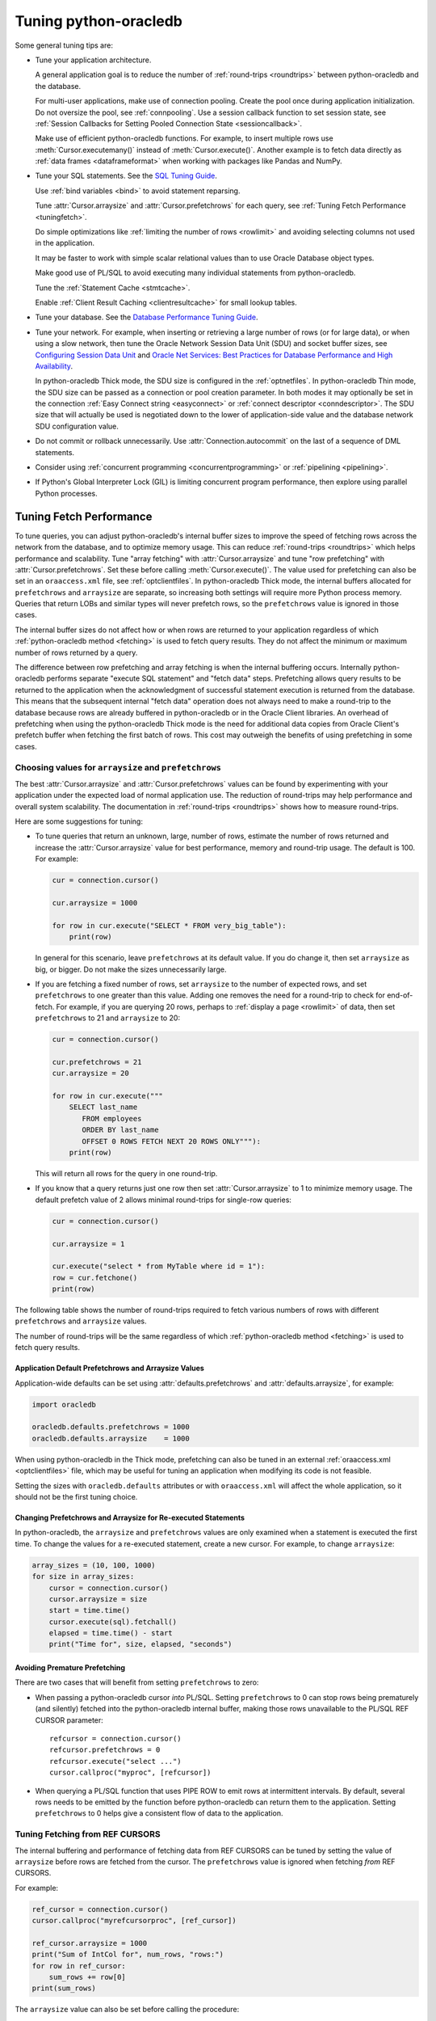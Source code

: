 .. _tuning:

***********************
Tuning python-oracledb
***********************

Some general tuning tips are:

* Tune your application architecture.

  A general application goal is to reduce the number of :ref:`round-trips
  <roundtrips>` between python-oracledb and the database.

  For multi-user applications, make use of connection pooling.  Create the pool
  once during application initialization.  Do not oversize the pool, see
  :ref:`connpooling`.  Use a session callback function to set session state,
  see
  :ref:`Session Callbacks for Setting Pooled Connection State <sessioncallback>`.

  Make use of efficient python-oracledb functions. For example, to insert
  multiple rows use :meth:`Cursor.executemany()` instead of
  :meth:`Cursor.execute()`. Another example is to fetch data directly as
  :ref:`data frames <dataframeformat>` when working with packages like Pandas
  and NumPy.

* Tune your SQL statements.  See the `SQL Tuning Guide
  <https://www.oracle.com/pls/topic/lookup?ctx=dblatest&id=TGSQL>`__.

  Use :ref:`bind variables <bind>` to avoid statement reparsing.

  Tune :attr:`Cursor.arraysize` and :attr:`Cursor.prefetchrows` for each query,
  see :ref:`Tuning Fetch Performance <tuningfetch>`.

  Do simple optimizations like :ref:`limiting the number of rows <rowlimit>`
  and avoiding selecting columns not used in the application.

  It may be faster to work with simple scalar relational values than to use
  Oracle Database object types.

  Make good use of PL/SQL to avoid executing many individual statements from
  python-oracledb.

  Tune the :ref:`Statement Cache <stmtcache>`.

  Enable :ref:`Client Result Caching <clientresultcache>` for small lookup
  tables.

* Tune your database.  See the `Database Performance Tuning Guide
  <https://www.oracle.com/pls/topic/lookup?ctx=dblatest&id=TGDBA>`__.

* Tune your network.  For example, when inserting or retrieving a large number
  of rows (or for large data), or when using a slow network, then tune the
  Oracle Network Session Data Unit (SDU) and socket buffer sizes, see
  `Configuring Session Data Unit <https://www.oracle.com/pls/topic/lookup?ctx=
  dblatest&id=GUID-86D61D6F-AD26-421A-BABA-77949C8A2B04>`__ and `Oracle Net
  Services: Best Practices for Database Performance and High Availability
  <https://static.rainfocus.com/oracle/oow19/sess/1553616880266001WLIh/PF/
  OOW19_Net_CON4641_1569022126580001esUl.pdf>`__.

  In python-oracledb Thick mode, the SDU size is configured in the
  :ref:`optnetfiles`. In python-oracledb Thin mode, the SDU size can be passed
  as a connection or pool creation parameter.  In both modes it may optionally
  be set in the connection :ref:`Easy Connect string <easyconnect>` or
  :ref:`connect descriptor <conndescriptor>`. The SDU size that will actually
  be used is negotiated down to the lower of application-side value and the
  database network SDU configuration value.

* Do not commit or rollback unnecessarily.  Use :attr:`Connection.autocommit`
  on the last of a sequence of DML statements.

* Consider using :ref:`concurrent programming <concurrentprogramming>` or
  :ref:`pipelining <pipelining>`.

* If Python's Global Interpreter Lock (GIL) is limiting concurrent program
  performance, then explore using parallel Python processes.

.. _tuningfetch:

Tuning Fetch Performance
========================

To tune queries, you can adjust python-oracledb's internal buffer sizes to
improve the speed of fetching rows across the network from the database, and to
optimize memory usage.  This can reduce :ref:`round-trips <roundtrips>` which
helps performance and scalability.  Tune "array fetching" with
:attr:`Cursor.arraysize` and tune "row prefetching" with
:attr:`Cursor.prefetchrows`.  Set these before calling
:meth:`Cursor.execute()`.  The value used for prefetching can also be set in an
``oraaccess.xml`` file, see :ref:`optclientfiles`.  In python-oracledb Thick
mode, the internal buffers allocated for ``prefetchrows`` and ``arraysize`` are
separate, so increasing both settings will require more Python process memory.
Queries that return LOBs and similar types will never prefetch rows, so the
``prefetchrows`` value is ignored in those cases.

The internal buffer sizes do not affect how or when rows are returned to your
application regardless of which :ref:`python-oracledb method <fetching>` is
used to fetch query results.  They do not affect the minimum or maximum number
of rows returned by a query.

The difference between row prefetching and array fetching is when the internal
buffering occurs.  Internally python-oracledb performs separate "execute SQL
statement" and "fetch data" steps.  Prefetching allows query results to be
returned to the application when the acknowledgment of successful statement
execution is returned from the database.  This means that the subsequent
internal "fetch data" operation does not always need to make a round-trip to
the database because rows are already buffered in python-oracledb or in the
Oracle Client libraries.  An overhead of prefetching when using the
python-oracledb Thick mode is the need for additional data copies from Oracle
Client's prefetch buffer when fetching the first batch of rows.  This cost may
outweigh the benefits of using prefetching in some cases.

Choosing values for ``arraysize`` and ``prefetchrows``
------------------------------------------------------

The best :attr:`Cursor.arraysize` and :attr:`Cursor.prefetchrows` values can be
found by experimenting with your application under the expected load of normal
application use. The reduction of round-trips may help performance and overall
system scalability. The documentation in :ref:`round-trips <roundtrips>` shows
how to measure round-trips.

Here are some suggestions for tuning:

* To tune queries that return an unknown, large, number of rows, estimate the
  number of rows returned and increase the :attr:`Cursor.arraysize` value for
  best performance, memory and round-trip usage.  The default is 100.  For
  example:

  .. code-block:: python

      cur = connection.cursor()

      cur.arraysize = 1000

      for row in cur.execute("SELECT * FROM very_big_table"):
          print(row)

  In general for this scenario, leave ``prefetchrows`` at its default value.
  If you do change it, then set ``arraysize`` as big, or bigger.  Do not make
  the sizes unnecessarily large.

* If you are fetching a fixed number of rows, set ``arraysize`` to the number
  of expected rows, and set ``prefetchrows`` to one greater than this value.
  Adding one removes the need for a round-trip to check for end-of-fetch.  For
  example, if you are querying 20 rows, perhaps to :ref:`display a page
  <rowlimit>` of data, then set ``prefetchrows`` to 21 and ``arraysize`` to 20:

  .. code-block:: python

      cur = connection.cursor()

      cur.prefetchrows = 21
      cur.arraysize = 20

      for row in cur.execute("""
          SELECT last_name
             FROM employees
             ORDER BY last_name
             OFFSET 0 ROWS FETCH NEXT 20 ROWS ONLY"""):
          print(row)

  This will return all rows for the query in one round-trip.

* If you know that a query returns just one row then set
  :attr:`Cursor.arraysize` to 1 to minimize memory usage.  The default prefetch
  value of 2 allows minimal round-trips for single-row queries:

  .. code-block:: python

      cur = connection.cursor()

      cur.arraysize = 1

      cur.execute("select * from MyTable where id = 1"):
      row = cur.fetchone()
      print(row)

The following table shows the number of round-trips required to fetch various
numbers of rows with different ``prefetchrows`` and ``arraysize`` values.

.. list-table-with-summary::  Effect of ``prefetchrows`` and ``arraysize`` on the number of round-trips
    :header-rows: 1
    :class: wy-table-responsive
    :align: center
    :summary: The first column is the number of rows used for the example.  The second column is the prefetchrows value.  The third column is the arraysize value.  The final column shows how many round-trips it would take to fetch all data from the database.

    * - Number of rows
      - ``prefetchrows``
      - ``arraysize``
      - Round-trips
    * - 1
      - 2
      - 100
      - 1
    * - 100
      - 2
      - 100
      - 2
    * - 1000
      - 2
      - 100
      - 11
    * - 10000
      - 2
      - 100
      - 101
    * - 10000
      - 2
      - 1000
      - 11
    * - 10000
      - 1000
      - 1000
      - 11
    * - 20
      - 20
      - 20
      - 2
    * - 20
      - 21
      - 20
      - 1

The number of round-trips will be the same regardless of which
:ref:`python-oracledb method <fetching>` is used to fetch query results.

Application Default Prefetchrows and Arraysize Values
+++++++++++++++++++++++++++++++++++++++++++++++++++++

Application-wide defaults can be set using :attr:`defaults.prefetchrows` and
:attr:`defaults.arraysize`, for example:

.. code-block:: python

    import oracledb

    oracledb.defaults.prefetchrows = 1000
    oracledb.defaults.arraysize    = 1000

When using python-oracledb in the Thick mode, prefetching can also be tuned in
an external :ref:`oraaccess.xml <optclientfiles>` file, which may be useful for
tuning an application when modifying its code is not feasible.

Setting the sizes with ``oracledb.defaults`` attributes or with
``oraaccess.xml`` will affect the whole application, so it should not be the
first tuning choice.

Changing Prefetchrows and Arraysize for Re-executed Statements
++++++++++++++++++++++++++++++++++++++++++++++++++++++++++++++

In python-oracledb, the ``arraysize`` and ``prefetchrows`` values are only
examined when a statement is executed the first time.  To change the values for
a re-executed statement, create a new cursor.  For example, to change
``arraysize``:

.. code-block:: python

    array_sizes = (10, 100, 1000)
    for size in array_sizes:
        cursor = connection.cursor()
        cursor.arraysize = size
        start = time.time()
        cursor.execute(sql).fetchall()
        elapsed = time.time() - start
        print("Time for", size, elapsed, "seconds")

Avoiding Premature Prefetching
++++++++++++++++++++++++++++++

There are two cases that will benefit from setting ``prefetchrows`` to zero:

* When passing a python-oracledb cursor *into* PL/SQL.  Setting
  ``prefetchrows`` to 0 can stop rows being prematurely (and silently) fetched
  into the python-oracledb internal buffer, making those rows unavailable to
  the PL/SQL REF CURSOR parameter::

    refcursor = connection.cursor()
    refcursor.prefetchrows = 0
    refcursor.execute("select ...")
    cursor.callproc("myproc", [refcursor])

* When querying a PL/SQL function that uses PIPE ROW to emit rows at
  intermittent intervals.  By default, several rows needs to be emitted by the
  function before python-oracledb can return them to the application.  Setting
  ``prefetchrows`` to 0 helps give a consistent flow of data to the
  application.

Tuning Fetching from REF CURSORS
--------------------------------

The internal buffering and performance of fetching data from REF CURSORS can be
tuned by setting the value of ``arraysize`` before rows are fetched from the
cursor. The ``prefetchrows`` value is ignored when fetching *from* REF CURSORS.

For example:

.. code-block:: python

    ref_cursor = connection.cursor()
    cursor.callproc("myrefcursorproc", [ref_cursor])

    ref_cursor.arraysize = 1000
    print("Sum of IntCol for", num_rows, "rows:")
    for row in ref_cursor:
        sum_rows += row[0]
    print(sum_rows)

The ``arraysize`` value can also be set before calling the procedure:

.. code-block:: python

    ref_cursor = connection.cursor()
    ref_cursor.arraysize = 1000

    cursor.callproc("myrefcursorproc", [ref_cursor])
    for row in ref_cursor:
        . . .

.. _roundtrips:

Also see `Avoiding Premature Prefetching`_.

Tuning Fetching for Data Frames
-------------------------------

When fetching :ref:`data frames <dataframeformat>` with
:meth:`Connection.fetch_df_all()` or :meth:`Connection.fetch_df_batches()`,
tuning of data transfer across the network is controlled by the respective
methods ``arraysize`` or ``size`` parameters.

Any :attr:`defaults.prefetchrows` value is ignored since these methods always
set the internal prefetch size to the relevant ``arraysize`` or ``size`` value.

Parallelizing Data Fetches from a Single Table
----------------------------------------------

Before trying to improve the performance of querying a single table by issuing
multiple SQL queries in multiple threads, where each query extracts a different
range of data, you should do careful benchmarking.

Factors that will impact such a solution:

- How heavily loaded is the database? The parallel solution may appear to be
  fast but it could be inefficient, thereby impacting, or eventually being
  limited by, everyone else.

- A single python-oracledb connection can only do one database operation at a
  time, so you need to use a different connection for each executed SQL
  statement, for example, using connections from a :ref:`pool
  <connpooling>`. This will cause extra database load that needs to be
  assessed.

- A naive solution using the OFFSET FETCH syntax to fetch sections of a table
  in individual queries will still cause table blocks to be scanned even though
  not all data is returned.

- Is the table partitioned?

- Are zone maps being used?

- Maybe the real performance bottleneck cannot be solved by parallelism.
  Perhaps you have function based indexes that are being invoked for every
  row.

- Is the data in the database spread across multiple spindles or is the one
  disk having to seek?

- Is Exadata with storage indexes being used?

- What is the impact of Python’s Global Interpreter Lock (GIL)?  Maybe multiple
  Python processes should be used instead of threads.

- What is the application doing with the data? Can the receiving end
  efficiently process it?

- Is it better to execute a single query in Python but use a PARALLEL query
  hint? Or will this overload the database.

Database Round-trips
====================

A round-trip is defined as the travel of a message from python-oracledb to the
database and back. Calling each python-oracledb function, or accessing each
attribute, will require zero or more round-trips.  For example, inserting a
simple row involves sending data to the database and getting a success response
back.  This is a round-trip. Along with tuning an application's architecture
and `tuning its SQL statements
<https://www.oracle.com/pls/topic/lookup?ctx=dblatest&id=TGSQL>`__, a general
performance and scalability goal is to minimize `round-trips
<https://www.oracle.com/pls/topic/lookup?ctx=dblatest&id=GUID-9B2F05F9-D841-
4493-A42D-A7D89694A2D1>`__ because they impact application performance and
overall system scalability.

Some general tips for reducing round-trips are:

* Tune :attr:`Cursor.arraysize` and :attr:`Cursor.prefetchrows` for each
  query.
* Use :meth:`Cursor.executemany()` for optimal DML execution.
* Only commit when necessary.  Use :attr:`Connection.autocommit` on the last
  statement of a transaction.
* For connection pools, use a callback to set connection state, see
  :ref:`Session Callbacks for Setting Pooled Connection State
  <sessioncallback>`.
* Make use of PL/SQL procedures which execute multiple SQL statements instead
  of executing them individually from python-oracledb.
* Review whether :ref:`Pipelining <pipelining>` can be used.
* Use scalar types instead of Oracle Database object types.
* Avoid overuse of :meth:`Connection.ping()`.
* Avoid setting :attr:`ConnectionPool.ping_interval` to 0 or a small value.
* When using :ref:`SODA <sodausermanual>`, use pooled connections and enable
  the :ref:`SODA metadata cache <sodametadatacache>`.

Finding the Number of Round-Trips
----------------------------------

Oracle's `Automatic Workload Repository <https://www.oracle.com/pls/topic/
lookup?ctx=dblatest&id=GUID-56AEF38E-9400-427B-A818-EDEC145F7ACD>`__
(AWR) reports show 'SQL*Net roundtrips to/from client' and are useful for
finding the overall behavior of a system.

Sometimes you may wish to find the number of round-trips used for a
specific application.  Snapshots of the V$SESSTAT view taken before
and after doing some work can be used for this:

.. code-block:: python

    # Get the connection's session id
    def get_session_id(connection):
        sql = "select sys_context('userenv','sid') from dual"
        result, = connection.cursor().execute(sql).fetchone()
        return result

     # Get the number of round-trips a session has made so far
     def get_round_trips(systemconn, sid):
         sql = """select
                      ss.value
                  from
                      v$sesstat  ss,
                      v$statname sn
                  where
                      ss.sid = :sid
                      and ss.statistic# = sn.statistic#
                      and sn.name like '%roundtrip%client%'"""
         round_trips, = systemconn.cursor().execute(sql, [sid]).fetchone()
         return round_trips


    systemconn = oracledb.connect(user="system", password=spw, dsn=cs)
    connection = oracledb.connect(user=un, password=pw, dsn=cs)

    sid = get_session_id(connection)
    round_trips_before = get_round_trips(systemconn, sid)

    # Do some "work"
    cursor.execute("select ...")
    rows = cursor.fetchall()

    round_trips_after = get_round_trips(systemconn, sid)

    print(f"Round-trips required for query: {round_trips_after - round_trips_before}")

Note that V$SESSTAT is not accurate for :ref:`pipelined database operations
<pipelining>`.

.. _stmtcache:

Statement Caching
=================

Python-oracledb's :meth:`Cursor.execute()` and :meth:`Cursor.executemany()`
methods use statement caching to make re-execution of statements efficient.
Statement caching lets Oracle Database cursors be used without re-parsing the
statement.  Statement caching also reduces metadata transfer costs between
python-oracledb and the database. Performance and scalability are improved.

The python-oracledb Thick mode uses `Oracle Call Interface statement caching
<https://www.oracle.com/pls/topic/lookup?ctx=dblatest&id=GUID-4947CAE8-1F00-
4897-BB2B-7F921E495175>`__, whereas the Thin mode uses its own implementation.

Each standalone or pooled connection has its own cache of statements with a
default size of 20. The default size of the statement cache can be changed
using the :attr:`defaults.stmtcachesize` attribute. The size can be set when
creating connection pools or standalone connections. In general, set the
statement cache size to the size of the working set of statements being
executed by the application.  To manually tune the cache, monitor the general
application load and the `Automatic Workload Repository <https://www.oracle.
com/pls/topic/lookup?ctx=dblatest&id=GUID-56AEF38E-9400-427B-A818-
EDEC145F7ACD>`__ (AWR) "bytes sent via SQL*Net to client" values.  The latter
statistic should benefit from not shipping statement metadata to
python-oracledb.  Adjust the statement cache size to your satisfaction. With
Oracle Database 12c (or later), the Thick mode statement cache size can be
automatically tuned using an :ref:`oraaccess.xml <optclientfiles>` file.

Setting the Statement Cache
---------------------------

The statement cache size can be set globally with
:attr:`defaults.stmtcachesize`:

.. code-block:: python

    import oracledb

    oracledb.defaults.stmtcachesize = 40

The value can be overridden in an :meth:`oracledb.connect()` call, or when
creating a pool with :meth:`oracledb.create_pool()`. For example:

.. code-block:: python

  oracledb.create_pool(user="scott", password=userpwd, dsn="dbhost.example.com/orclpb",
                       min=2, max=5, increment=1, stmtcachesize=50)

When python-oracledb Thick mode uses Oracle Client 21 (or later), changing the
cache size with :meth:`ConnectionPool.reconfigure()` does not immediately
affect connections previously acquired and currently in use. When those
connections are subsequently released to the pool and re-acquired, they will
then use the new value. When the Thick mode uses Oracle Client prior to
version 21, changing the pool's statement cache size has no effect on
connections that already exist in the pool but will affect new connections
that are subsequently created, for example when the pool grows.

Tuning the Statement Cache
--------------------------

In general, set the statement cache to the size of the working set of
statements being executed by the application. :ref:`SODA <sodausermanual>`
internally makes SQL calls, so tuning the cache is also beneficial for SODA
applications.

In python-oracledb Thick mode with Oracle Client Libraries 12c (or later), the
statement cache size can be automatically tuned with the Oracle Client
Configuration :ref:`oraaccess.xml <optclientfiles>` file.

For manual tuning use views like V$SYSSTAT:

.. code-block:: sql

    SELECT value FROM V$SYSSTAT WHERE name = 'parse count (total)'

Find the value before and after running application load to give the number of
statement parses during the load test. Alter the statement cache size and
repeat the test until you find a minimal number of parses.

If you have Automatic Workload Repository (AWR) reports you can monitor
general application load and the "bytes sent via SQL*Net to client" values.
The latter statistic should benefit from not shipping statement metadata to
python-oracledb. Adjust the statement cache size and re-run the test to find
the best cache size.

Disabling the Statement Cache
-----------------------------

Statement caching can be disabled by setting the cache size to 0:

.. code-block:: python

    oracledb.defaults.stmtcachesize = 0

Disabling the cache may be beneficial when the quantity or order of statements
causes cache entries to be flushed before they get a chance to be
reused. For example if there are more distinct statements than cache
slots, and the order of statement execution causes older statements to
be flushed from the cache before the statements are re-executed.

Disabling the statement cache may also be helpful in test and development
environments.  The statement cache can become invalid if connections remain
open and database schema objects are recreated.  Applications can then receive
errors such as ``ORA-3106``. However, after a statement execution error is
returned once to the application, python-oracledb automatically drops that
statement from the cache. This lets subsequent re-executions of the statement
on that connection to succeed.

When it is inconvenient to pass statement text through an application, the
:meth:`Cursor.prepare()` call can be used to avoid statement re-parsing.
If the ``cache_statement`` parameter in the :meth:`Cursor.prepare()` method is
True and the statement cache size is greater than 0, then the statements will
be added to the cache, if not already present. If the ``cache_statement``
parameter in the :meth:`Cursor.prepare()` method is False and the statement
cache size is greater than 0, then the statement will be removed from the
statement cache (if present) or will not be cached (if not present). The
subsequent ``execute()`` calls use the value None instead of the SQL text.

This feature can prevent a rarely executed statement from flushing a potential
more frequently executed one from a full cache. For example, if a statement
will only ever be executed once:

.. code-block:: python

    cursor.prepare("select user from dual", cache_statement = False)
    cursor.execute(None)

Alternatively,

.. code-block:: python

    sql = "select user from dual"
    cursor.prepare(sql, cache_statement=False)
    cursor.execute(sql)

Statements passed to :meth:`~Cursor.prepare()` are also stored in the statement
cache.

.. _clientresultcache:

Client Result Caching (CRC)
===========================

Python-oracledb applications can use Oracle Database's `Client Result Cache
<https://www.oracle.com/pls/topic/lookup?ctx=dblatest&id=GUID-35CB2592-7588-
4C2D-9075-6F639F25425E>`__.  The CRC enables client-side caching of SQL query
(SELECT statement) results in client memory for immediate use when the same
query is re-executed.  This is useful for reducing the cost of queries for
small, mostly static, lookup tables, such as for postal codes.  CRC reduces
network :ref:`round-trips <roundtrips>`, and also reduces database server CPU
usage.

.. note::

    Client Result Caching is only supported in the python-oracledb Thick mode.
    See :ref:`enablingthick`.

The cache is at the application process level.  Access and invalidation is
managed by the Oracle Client libraries.  This removes the need for extra
application logic, or external utilities, to implement a cache.

CRC can be enabled by setting the `database parameters <https://www.oracle.com
/pls/topic/lookup?ctx=dblatest&id=GUID-A9D4A5F5-B939-48FF-80AE-0228E7314C7D>`__
``CLIENT_RESULT_CACHE_SIZE`` and ``CLIENT_RESULT_CACHE_LAG``, and then
restarting the database, for example:

.. code-block:: sql

    SQL> ALTER SYSTEM SET CLIENT_RESULT_CACHE_LAG = 3000 SCOPE=SPFILE;
    SQL> ALTER SYSTEM SET CLIENT_RESULT_CACHE_SIZE = 64K SCOPE=SPFILE;
    SQL> STARTUP FORCE

CRC can alternatively be configured in an :ref:`oraaccess.xml <optclientfiles>`
or :ref:`sqlnet.ora <optnetfiles>` file on the Python host, see `Client
Configuration Parameters <https://www.oracle.com/pls/topic/lookup?ctx=dblatest
&id=GUID-E63D75A1-FCAA-4A54-A3D2-B068442CE766>`__.

Tables can then be created, or altered, so repeated queries use CRC.  This
allows existing applications to use CRC without needing modification.  For
example:

.. code-block:: sql

    SQL> CREATE TABLE cities (id number, name varchar2(40)) RESULT_CACHE (MODE FORCE);
    SQL> ALTER TABLE locations RESULT_CACHE (MODE FORCE);

Alternatively, hints can be used in SQL statements.  For example:

.. code-block:: sql

    SELECT /*+ result_cache */ postal_code FROM locations
